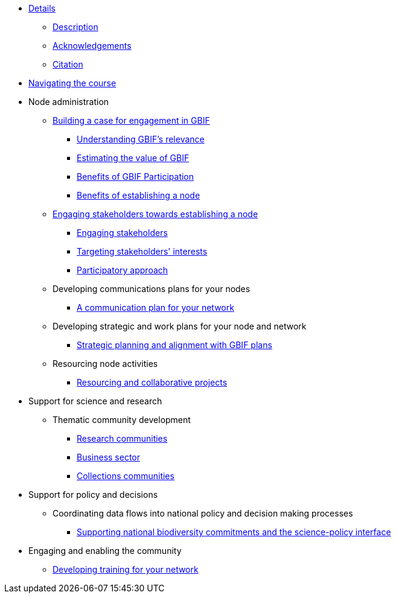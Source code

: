 // Note the "home" section navigation is not currently visible, as the pages use the "home" layout which omits it.
* xref:index.adoc[Details]
** xref:description.adoc[Description]
** xref:acknowledgements.adoc[Acknowledgements]
** xref:citation.adoc[Citation]
* xref:navigation.adoc[Navigating the course]
//* xref:downloads.adoc[Files for download]
//
* Node administration
** xref:case-for-participation.adoc[Building a case for engagement in GBIF]
*** xref:understanding-gbif-relevance.adoc[Understanding GBIF's relevance]
*** xref:estimating-gbif-value.adoc[Estimating the value of GBIF]
*** xref:benefits-of-participation.adoc[Benefits of GBIF Participation]
*** xref:benefits-of-node.adoc[Benefits of establishing a node]
** xref:establishing-a-node.adoc[Engaging stakeholders towards establishing a node]
*** xref:engaging-stakeholders.adoc[Engaging stakeholders]
*** xref:targeting-stakeholder-interests.adoc[Targeting stakeholders' interests]
*** xref:participatory-approach.adoc[Participatory approach]
** Developing communications plans for your nodes
*** xref:communications-strategy.adoc[A communication plan for your network] 
//*** Community norms and values
//** Node models and mandates
//*** Governance structures for your node	
//*** Staffing models
//*** Examples of mandates
** Developing strategic and work plans for your node and network
//*** Needs assessments
*** xref:strategic-planning.adoc[Strategic planning and alignment with GBIF plans]
//*** Monitoring progress at the node level
** Resourcing node activities
*** xref:resourcing-collaborative-projects.adoc[Resourcing and collaborative projects]
//*** Examples of nodes budgets
//*** Institutional support
//*** Project support
//*** Volunteer contributions
//*** Collaborative projects
//** Identifying and assessing sources of biodiversity data
//*** Surveys
//*** GRSciColl
//** Developing and implementing data mobilization strategies
//*** Data gap analyses
//*** Supporting digitization
//*** Promoting incentives for data publishing
//
* Support for science and research
** Thematic community development
//*** Understanding the endorsement process
*** xref:research-communities.adoc[Research communities]
//**** DNA
//**** Survey and monitoring
//**** Disease vectors/human health
*** xref:business-sector.adoc[Business sector]
*** xref:collections-communities.adoc[Collections communities]
//*** Citizen science
//** Data papers
//** Promoting data use
//*** GBIF Data use club
//
* Support for policy and decisions
//** Assessing biodiversity information users’ needs
//*** Tracking data use examples
//*** Data gap analyses
//** National and thematic checklists
** Coordinating data flows into national policy and decision making processes
*** xref:biodiversity-commitments.adoc[Supporting national biodiversity commitments and the science-policy interface]
//*** Links with clearing house mechanism
//
* Engaging and enabling the community
//** Identifying and engaging stakeholders
//*** Engaging stakeholders
//*** Targeting stakeholders' interests
** xref:developing-training.adoc[Developing training for your network]
//*** Data mobilization
//*** Data use
//** Organizing stakeholder events
//** Community of practice
//*** Engaging volunteers
//** Regional level engagement
//
//* Technical services for biodiversity data management
//** Supporting data publishing
//*** Hosting an IPT or requesting support from the Secretariat
//*** Providing helpdesk support for data publishing
//** Maintaining websites to promote data access and use
//*** Hosted portals for nodes, networks and institutions
//*** Living Atlases community
//** Data quality workflows at the node level
//** Contributing to work on biodiversity information standards
